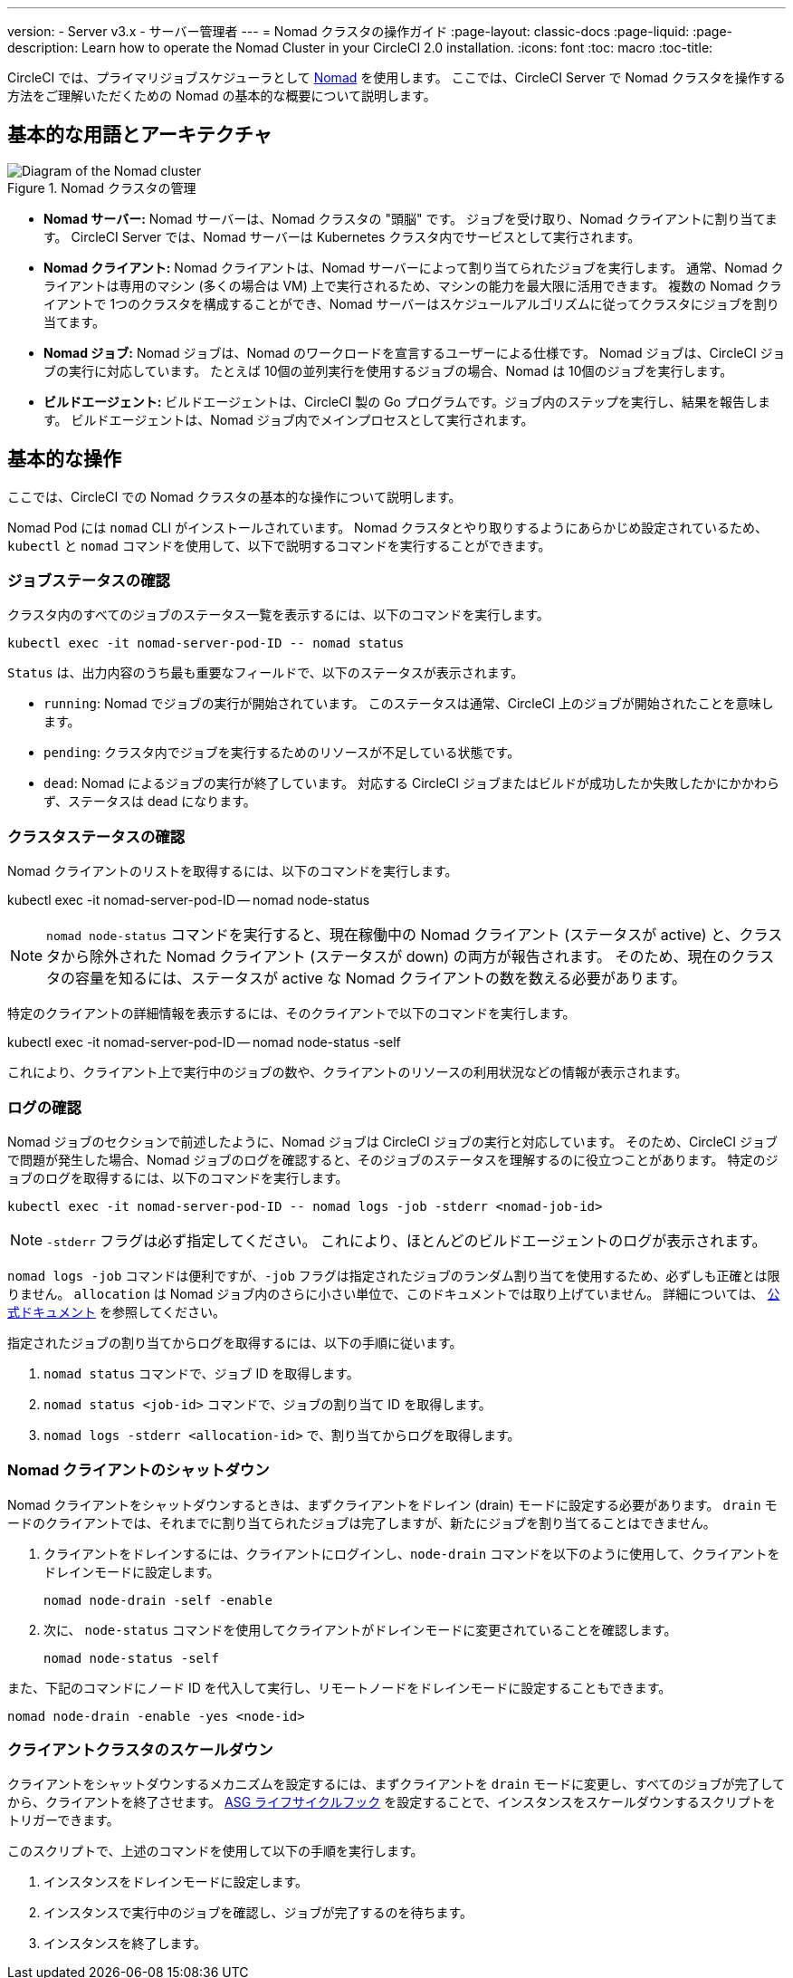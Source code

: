 ---

version:
- Server v3.x
- サーバー管理者
---
= Nomad クラスタの操作ガイド
:page-layout: classic-docs
:page-liquid:
:page-description: Learn how to operate the Nomad Cluster in your CircleCI 2.0 installation.
:icons: font
:toc: macro
:toc-title:

CircleCI では、プライマリジョブスケジューラとして https://www.hashicorp.com/blog/nomad-announcement/[Nomad] を使用します。 ここでは、CircleCI Server で Nomad クラスタを操作する方法をご理解いただくための Nomad の基本的な概要について説明します。

toc::[]

== 基本的な用語とアーキテクチャ

.Nomad クラスタの管理
image::nomad-diagram-v2.png[Diagram of the Nomad cluster]

<<<

- **Nomad サーバー:** Nomad サーバーは、Nomad クラスタの "頭脳" です。 ジョブを受け取り、Nomad クライアントに割り当てます。 CircleCI Server では、Nomad サーバーは Kubernetes クラスタ内でサービスとして実行されます。
- **Nomad クライアント:** Nomad クライアントは、Nomad サーバーによって割り当てられたジョブを実行します。 通常、Nomad クライアントは専用のマシン (多くの場合は VM) 上で実行されるため、マシンの能力を最大限に活用できます。 複数の Nomad クライアントで 1つのクラスタを構成することができ、Nomad サーバーはスケジュールアルゴリズムに従ってクラスタにジョブを割り当てます。
- **Nomad ジョブ:** Nomad ジョブは、Nomad のワークロードを宣言するユーザーによる仕様です。 Nomad ジョブは、CircleCI ジョブの実行に対応しています。 たとえば 10個の並列実行を使用するジョブの場合、Nomad は 10個のジョブを実行します。
- **ビルドエージェント:** ビルドエージェントは、CircleCI 製の Go プログラムです。ジョブ内のステップを実行し、結果を報告します。 ビルドエージェントは、Nomad ジョブ内でメインプロセスとして実行されます。

== 基本的な操作

ここでは、CircleCI での Nomad クラスタの基本的な操作について説明します。

Nomad Pod には `nomad` CLI がインストールされています。 Nomad クラスタとやり取りするようにあらかじめ設定されているため、`kubectl` と `nomad` コマンドを使用して、以下で説明するコマンドを実行することができます。

=== ジョブステータスの確認

クラスタ内のすべてのジョブのステータス一覧を表示するには、以下のコマンドを実行します。

```shell
kubectl exec -it nomad-server-pod-ID -- nomad status
```

`Status` は、出力内容のうち最も重要なフィールドで、以下のステータスが表示されます。

- `running`: Nomad でジョブの実行が開始されています。 このステータスは通常、CircleCI 上のジョブが開始されたことを意味します。
- `pending`: クラスタ内でジョブを実行するためのリソースが不足している状態です。
- `dead`: Nomad によるジョブの実行が終了しています。 対応する CircleCI ジョブまたはビルドが成功したか失敗したかにかかわらず、ステータスは dead になります。

=== クラスタステータスの確認

Nomad クライアントのリストを取得するには、以下のコマンドを実行します。

kubectl exec -it nomad-server-pod-ID -- nomad node-status

NOTE: `nomad node-status` コマンドを実行すると、現在稼働中の Nomad クライアント (ステータスが active) と、クラスタから除外された Nomad クライアント (ステータスが down) の両方が報告されます。 そのため、現在のクラスタの容量を知るには、ステータスが active な Nomad クライアントの数を数える必要があります。

特定のクライアントの詳細情報を表示するには、そのクライアントで以下のコマンドを実行します。

kubectl exec -it nomad-server-pod-ID -- nomad node-status -self

これにより、クライアント上で実行中のジョブの数や、クライアントのリソースの利用状況などの情報が表示されます。

=== ログの確認

Nomad ジョブのセクションで前述したように、Nomad ジョブは CircleCI ジョブの実行と対応しています。 そのため、CircleCI ジョブで問題が発生した場合、Nomad ジョブのログを確認すると、そのジョブのステータスを理解するのに役立つことがあります。 特定のジョブのログを取得するには、以下のコマンドを実行します。

```shell
kubectl exec -it nomad-server-pod-ID -- nomad logs -job -stderr <nomad-job-id>
```

NOTE: `-stderr` フラグは必ず指定してください。 これにより、ほとんどのビルドエージェントのログが表示されます。

`nomad logs -job` コマンドは便利ですが、`-job` フラグは指定されたジョブのランダム割り当てを使用するため、必ずしも正確とは限りません。 `allocation` は Nomad ジョブ内のさらに小さい単位で、このドキュメントでは取り上げていません。 詳細については、 https://www.nomadproject.io/docs/internals/scheduling.html[公式ドキュメント] を参照してください。

指定されたジョブの割り当てからログを取得するには、以下の手順に従います。

. `nomad status` コマンドで、ジョブ ID を取得します。
. `nomad status <job-id>` コマンドで、ジョブの割り当て ID を取得します。
. `nomad logs -stderr <allocation-id>` で、割り当てからログを取得します。

=== Nomad クライアントのシャットダウン

Nomad クライアントをシャットダウンするときは、まずクライアントをドレイン (drain) モードに設定する必要があります。 `drain` モードのクライアントでは、それまでに割り当てられたジョブは完了しますが、新たにジョブを割り当てることはできません。

. クライアントをドレインするには、クライアントにログインし、`node-drain`  コマンドを以下のように使用して、クライアントをドレインモードに設定します。
+
```shell
nomad node-drain -self -enable
```
. 次に、 `node-status` コマンドを使用してクライアントがドレインモードに変更されていることを確認します。
+
```shell
nomad node-status -self
```

また、下記のコマンドにノード ID を代入して実行し、リモートノードをドレインモードに設定することもできます。

```shell
nomad node-drain -enable -yes <node-id>
```

=== クライアントクラスタのスケールダウン

クライアントをシャットダウンするメカニズムを設定するには、まずクライアントを `drain`  モードに変更し、すべてのジョブが完了してから、クライアントを終了させます。 https://docs.aws.amazon.com/autoscaling/ec2/userguide/lifecycle-hooks.html[ASG ライフサイクルフック] を設定することで、インスタンスをスケールダウンするスクリプトをトリガーできます。

このスクリプトで、上述のコマンドを使用して以下の手順を実行します。

. インスタンスをドレインモードに設定します。
. インスタンスで実行中のジョブを確認し、ジョブが完了するのを待ちます。
. インスタンスを終了します。